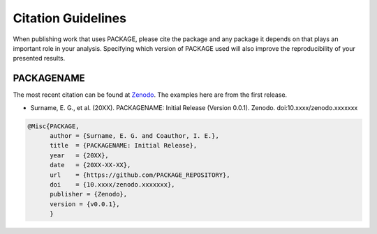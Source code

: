 Citation Guidelines
===================

When publishing work that uses PACKAGE, please cite the package and
any package it depends on that plays an important role in your analysis.
Specifying which version of PACKAGE used will also improve the
reproducibility of your presented results.

PACKAGENAME
-----------

The most recent citation can be found at `Zenodo <link>`_.  The examples here
are from the first release.

* Surname, E. G., et al. (20XX).
  PACKAGENAME: Initial Release (Version 0.0.1). Zenodo.
  doi:10.xxxx/zenodo.xxxxxxx

.. code-block:: latex
   
    @Misc{PACKAGE,
          author = {Surname, E. G. and Coauthor, I. E.},
	  title  = {PACKAGENAME: Initial Release},
  	  year   = {20XX},
	  date   = {20XX-XX-XX},
	  url    = {https://github.com/PACKAGE_REPOSITORY},
	  doi    = {10.xxxx/zenodo.xxxxxxx},
	  publisher = {Zenodo},
	  version = {v0.0.1},
	  }
